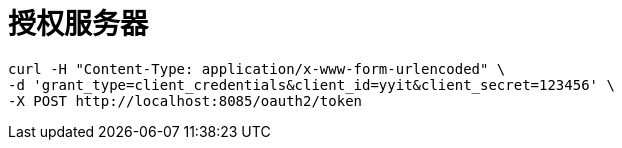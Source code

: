 = 授权服务器


```
curl -H "Content-Type: application/x-www-form-urlencoded" \
-d 'grant_type=client_credentials&client_id=yyit&client_secret=123456' \
-X POST http://localhost:8085/oauth2/token
```

